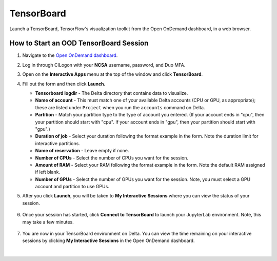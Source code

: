 TensorBoard
=============

Launch a TensorBoard, TensorFlow's visualization toolkit from the Open OnDemand dashboard, in a web browser.

How to Start an OOD TensorBoard Session
------------------------------------------

#. Navigate to the `Open OnDemand dashboard <https://openondemand.delta.ncsa.illinois.edu/>`_.
#. Log in through CILogon with your **NCSA** username, password, and Duo MFA.
#. Open on the **Interactive Apps** menu at the top of the window and click **TensorBoard**.
#. Fill out the form and then click **Launch**.

   - **Tensorboard logdir** - The Delta directory that contains data to visualize.
   - **Name of account** - This must match one of your available Delta accounts (CPU or GPU, as appropriate); these are listed under ``Project`` when you run the ``accounts`` command on Delta.
   - **Partition** - Match your partition type to the type of account you entered. (If your account ends in "cpu", then your partition should start with "cpu". If your account ends in "gpu", then your partition should start with "gpu".)
   - **Duration of job** - Select your duration following the format example in the form. Note the duration limit for interactive partitions.
   - **Name of reservation** - Leave empty if none.
   - **Number of CPUs** - Select the number of CPUs you want for the session.
   - **Amount of RAM** - Select your RAM following the format example in the form. Note the default RAM assigned if left blank.
   - **Number of GPUs** - Select the number of GPUs you want for the session. Note, you must select a GPU account and partition to use GPUs.

   \

#. After you click **Launch**, you will be taken to **My Interactive Sessions** where you can view the status of your session.

   .. figure:: ../images/ood/tensorboard-starting.png
      :alt: Open OnDemand My Interactive Sessions screen showing the Code Server session status: "Your session is currently starting...Please be patient as this process can take a few minutes."
      :width: 500

#. Once your session has started, click **Connect to TensorBoard** to launch your JupyterLab environment. Note, this may take a few minutes.

   .. figure:: ../images/ood/tensorboard-connect.png
      :alt: Open OnDemand My Interactive Sessions screen showing the TensorBoard session with the Connect to TensorBoard button.
      :width: 500

#. You are now in your TensorBoard environment on Delta. You can view the time remaining on your interactive sessions by clicking  **My Interactive Sessions** in the Open OnDemand dashboard.

   .. figure:: ../images/ood/ood-interactive-sessions-button.png
      :alt: Open OnDemand options at top of window with the My Interactive Sessions button highlighted.
      :width: 750

|
